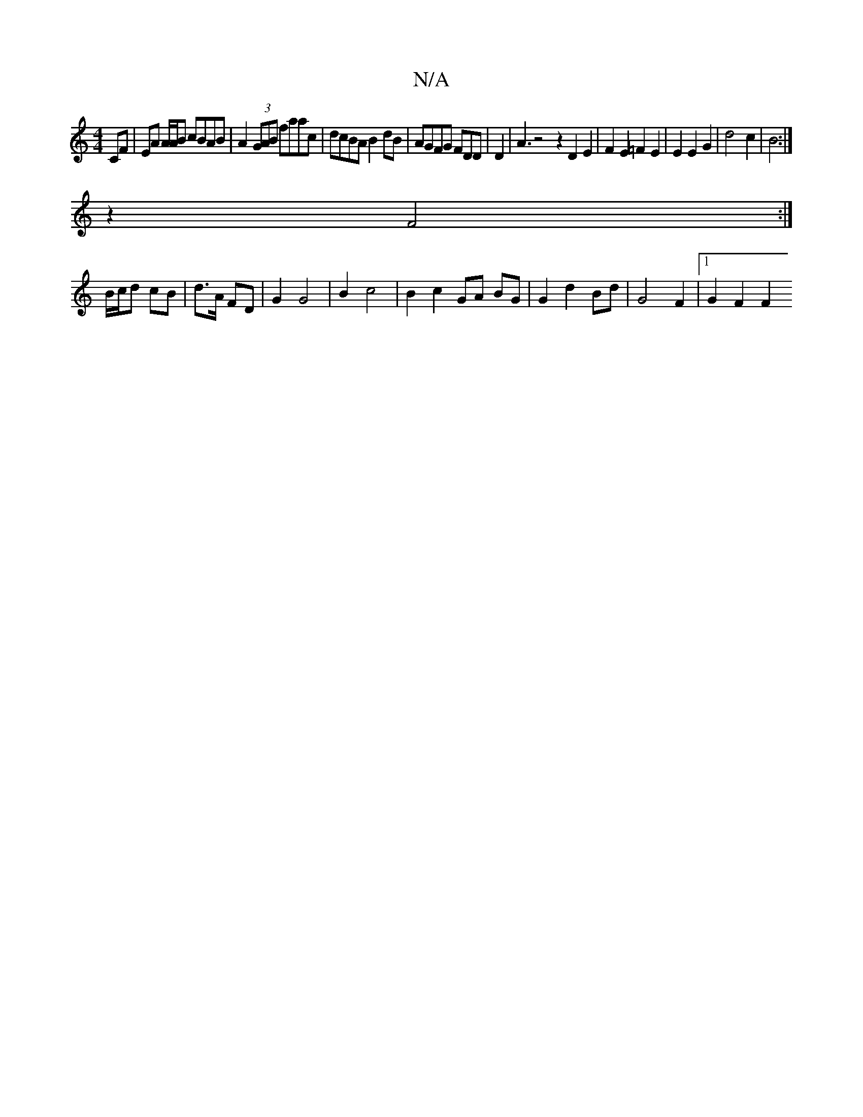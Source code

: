 X:1
T:N/A
M:4/4
R:N/A
K:Cmajor
2 CF | EA A/A/B cBAB | A2 (3GAB faac|dcBA B2dB|AGFG FDD|D2 | A3 z4 z2 D2E2|F2E2=F2 E2 | E2 E2 G2 | d4 c2| B4 :|
z2 F4 :|
B/c/d cB | d>A FD | G2 G4 |B2 c4 | B2 c2 GA BG | G2 d2 Bd | G4 F2 |[1 G2 F2 F2 